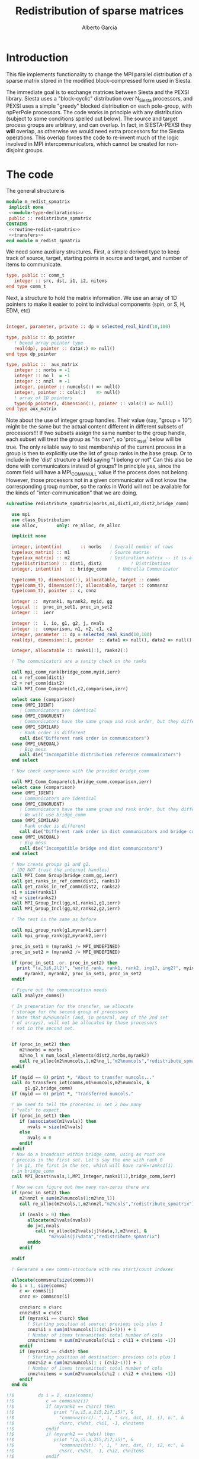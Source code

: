 #+TITLE: Redistribution of sparse matrices
#+AUTHOR: Alberto Garcia

* Introduction

This file implements functionality to change the MPI parallel distribution
of a sparse matrix stored in the modified block-compressed form used
in Siesta.

The immediate goal is to exchange matrices between Siesta and the
PEXSI library. Siesta uses a "block-cyclic" distribution over
N_Siesta processors, and PEXSI uses a simple "greedy" blocked
distribution on each pole-group, with npPerPole processors. The
code works in principle with any distribution (subject to some
conditions spelled out below). The source and target process groups
are arbitrary, and can overlap. In fact, in SIESTA-PEXSI they *will*
overlap, as otherwise we would need extra processors for the Siesta
operations. This overlap forces the code to re-invent much of the
logic involved in MPI intercommunicators, which cannot be created for
non-disjoint groups.

* The code

The general structure is
#+BEGIN_SRC f90 :noweb-ref code-structure
module m_redist_spmatrix
 implicit none
 <<module-type-declarations>>
 public :: redistribute_spmatrix
CONTAINS
 <<routine-redist-spmatrix>>
 <<transfers>>
end module m_redist_spmatrix
#+END_SRC

#+BEGIN_SRC f90 :noweb yes :tangle m_redist_spmatrix.F90 :exports none
! --- Tangled code
<<code-structure>>
! --- End of tangled code
#+END_SRC

We need some auxiliary structures. First, a simple derived type to keep
track of source, target, starting points in source and target, and
number of items to communicate.

#+BEGIN_SRC f90 :noweb-ref module-type-declarations  :type-def:
    type, public :: comm_t
       integer :: src, dst, i1, i2, nitems
    end type comm_t
#+end_src

Next, a structure to hold the matrix information. We use an array of
1D pointers to make it easier to point to individual components (spin, or
S, H, EDM, etc)

#+BEGIN_SRC f90 :noweb-ref module-type-declarations  :type-def:

    integer, parameter, private :: dp = selected_real_kind(10,100)

    type, public :: dp_pointer
       ! boxed array pointer type
       real(dp), pointer :: data(:) => null()
    end type dp_pointer

    type, public ::  aux_matrix
       integer :: norbs = -1
       integer :: no_l  = -1
       integer :: nnzl  = -1
       integer, pointer :: numcols(:) => null()
       integer, pointer :: cols(:)    => null()
       ! array of 1D pointers
       type(dp_pointer), dimension(:), pointer :: vals(:) => null()
    end type aux_matrix
#+END_SRC

Note about the use of integer group handles. Their value (say, "group
= 10") might be the same but the actual content different in different
subsets of processors!!!  If two subsets assign the same number to the
group handle, each subset will treat the group as "its own", so
'proc_in_set' below will be true.  The only reliable way to test
membership of the current process in a group is then to explicitly use
the list of group ranks in the base group.  Or to include in the
'dist' structure a field saying "I belong or not" Can this also be
done with communicators instead of groups? In principle yes, since the
comm field will have a MPI_COMM_NULL value if the process does not
belong.  However, those processors not in a given communicator will
not know the corresponding group number, so the ranks in World will
not be available for the kinds of "inter-communication" that we are
doing.

#+BEGIN_SRC f90 :noweb-ref routine-redist-spmatrix
  subroutine redistribute_spmatrix(norbs,m1,dist1,m2,dist2,bridge_comm)

    use mpi
    use class_Distribution
    use alloc,       only: re_alloc, de_alloc

    implicit none

    integer, intent(in)       :: norbs   ! Overall number of rows
    type(aux_matrix) :: m1               ! Source matrix
    type(aux_matrix) :: m2               ! Destination matrix -- it is allocated
    type(Distribution) :: dist1, dist2           ! Distributions
    integer, intent(in)   :: bridge_comm    ! Umbrella Communicator

    type(comm_t), dimension(:), allocatable, target :: comms
    type(comm_t), dimension(:), allocatable, target :: commsnnz
    type(comm_t), pointer :: c, cnnz

    integer ::  myrank1, myrank2, myid, gg
    logical ::  proc_in_set1, proc_in_set2
    integer ::  ierr

    integer ::  i, io, g1, g2, j, nvals
    integer ::  comparison, n1, n2, c1, c2
    integer, parameter :: dp = selected_real_kind(10,100)
    real(dp), dimension(:), pointer  :: data1 => null(), data2 => null()

    integer, allocatable :: ranks1(:), ranks2(:)

    ! The communicators are a sanity check on the ranks

    call mpi_comm_rank(bridge_comm,myid,ierr)
    c1 = ref_comm(dist1)
    c2 = ref_comm(dist2)
    call MPI_Comm_Compare(c1,c2,comparison,ierr)

    select case (comparison)
    case (MPI_IDENT)
       ! Communicators are identical
    case (MPI_CONGRUENT)
       ! Communicators have the same group and rank order, but they differ in context
    case (MPI_SIMILAR)
       ! Rank order is different
       call die("Different rank order in communicators")
    case (MPI_UNEQUAL)
       ! Big mess
       call die("Incompatible distribution reference communicators")
    end select

    ! Now check congruence with the provided bridge_comm
    
    call MPI_Comm_Compare(c1,bridge_comm,comparison,ierr)
    select case (comparison)
    case (MPI_IDENT)
       ! Communicators are identical
    case (MPI_CONGRUENT)
       ! Communicators have the same group and rank order, but they differ in context
       ! We will use bridge_comm
    case (MPI_SIMILAR)
       ! Rank order is different
       call die("Different rank order in dist communicators and bridge comm")
    case (MPI_UNEQUAL)
       ! Big mess
       call die("Incompatible bridge and dist communicators")
    end select

    ! Now create groups g1 and g2.
    ! (DO NOT trust the internal handles)
    call MPI_Comm_Group(bridge_comm,gg,ierr)
    call get_ranks_in_ref_comm(dist1, ranks1)
    call get_ranks_in_ref_comm(dist2, ranks2)
    n1 = size(ranks1)
    n2 = size(ranks2)
    call MPI_Group_Incl(gg,n1,ranks1,g1,ierr)
    call MPI_Group_Incl(gg,n2,ranks2,g2,ierr)

    ! The rest is the same as before

    call mpi_group_rank(g1,myrank1,ierr)
    call mpi_group_rank(g2,myrank2,ierr)

    proc_in_set1 = (myrank1 /= MPI_UNDEFINED)
    proc_in_set2 = (myrank2 /= MPI_UNDEFINED)

    if (proc_in_set1 .or. proc_in_set2) then
      print "(a,3i6,2l2)", "world_rank, rank1, rank2, ing1?, ing2?", myid,  &
         myrank1, myrank2, proc_in_set1, proc_in_set2
    endif

    ! Figure out the communication needs
    call analyze_comms()

    ! In preparation for the transfer, we allocate
    ! storage for the second group of processors
    ! Note that m2%numcols (and, in general, any of the 2nd set 
    ! of arrays), will not be allocated by those processors
    ! not in the second set.


    if (proc_in_set2) then
       m2%norbs = norbs
       m2%no_l = num_local_elements(dist2,norbs,myrank2)
       call re_alloc(m2%numcols,1,m2%no_l,"m2%numcols","redistribute_spmatrix")
    endif

    if (myid == 0) print *, "About to transfer numcols..."
    call do_transfers_int(comms,m1%numcols,m2%numcols, &
         g1,g2,bridge_comm)
    if (myid == 0) print *, "Transferred numcols."

    ! We need to tell the processes in set 2 how many
    ! "vals" to expect.
    if (proc_in_set1) then
       if (associated(m1%vals)) then
          nvals = size(m1%vals)
       else
          nvals = 0
       endif
    endif
    ! Now do a broadcast within bridge_comm, using as root one
    ! process in the first set. Let's say the one with rank 0
    ! in g1, the first in the set, which will have rank=ranks1(1)
    ! in bridge_comm
    call MPI_Bcast(nvals,1,MPI_Integer,ranks1(1),bridge_comm,ierr)

    ! Now we can figure out how many non-zeros there are
    if (proc_in_set2) then
       m2%nnzl = sum(m2%numcols(1:m2%no_l))
       call re_alloc(m2%cols,1,m2%nnzl,"m2%cols","redistribute_spmatrix")

       if (nvals > 0) then
          allocate(m2%vals(nvals))
          do j=1,nvals
             call re_alloc(m2%vals(j)%data,1,m2%nnzl, &
                  "m2%vals(j)%data","redistribute_spmatrix")
          enddo
       endif

    endif

    ! Generate a new comms-structure with new start/count indexes

    allocate(commsnnz(size(comms)))
    do i = 1, size(comms)
       c => comms(i)
       cnnz => commsnnz(i)

       cnnz%src = c%src
       cnnz%dst = c%dst
       if (myrank1 == c%src) then
          ! Starting position at source: previous cols plus 1
          cnnz%i1 = sum(m1%numcols(1:(c%i1-1))) + 1
          ! Number of items transmitted: total number of cols
          cnnz%nitems = sum(m1%numcols(c%i1 : c%i1 + c%nitems -1))
       endif
       if (myrank2 == c%dst) then
          ! Starting position at destination: previous cols plus 1
          cnnz%i2 = sum(m2%numcols(1 : (c%i2-1))) + 1
          ! Number of items transmitted: total number of cols
          cnnz%nitems = sum(m2%numcols(c%i2 : c%i2 + c%nitems -1))
       endif
    end do

  !!$         do i = 1, size(comms)
  !!$            c => commsnnz(i)
  !!$            if (myrank1 == c%src) then
  !!$               print "(a,i5,a,2i5,2i7,i5)", &
  !!$                 "commnnz(src): ", i, " src, dst, i1, (), n:", &
  !!$                 c%src, c%dst, c%i1, -1, c%nitems
  !!$            endif
  !!$            if (myrank2 == c%dst) then
  !!$               print "(a,i5,a,2i5,2i7,i5)", &
  !!$                 "commnnz(dst): ", i, " src, dst, (), i2, n:", &
  !!$                 c%src, c%dst, -1, c%i2, c%nitems
  !!$            endif
  !!$         enddo

    if (myid == 0) print *, "About to transfer cols..."
    ! Transfer the cols arrays
    call do_transfers_int(commsnnz,m1%cols,m2%cols, &
         g1, g2, bridge_comm)

    if (myid == 0) print *, "About to transfer values..."
    ! Transfer the values arrays
    do j=1, nvals
       if (proc_in_set1) data1 => m1%vals(j)%data
       if (proc_in_set2) data2 => m2%vals(j)%data
       call do_transfers_dp(commsnnz,data1,data2, &
            g1,g2,bridge_comm)
    enddo
    nullify(data1,data2)
    if (myid == 0) print *, "Done transfers."

    deallocate(commsnnz)
    deallocate(comms)
    deallocate(ranks1, ranks2)

    call MPI_group_free(gg,ierr)
    call MPI_group_free(g1,ierr)
    call MPI_group_free(g2,ierr)

  CONTAINS

    <<analyze-comms>>

  end subroutine redistribute_spmatrix
#+END_SRC

The analysis of the needed communications is basically a
classification of the contiguous chunks of orbital data.

#+BEGIN_SRC f90 :noweb-ref analyze-comms

!-----------------------------------------------------
   subroutine analyze_comms()

      integer, allocatable, dimension(:) :: p1, p2, isrc, idst
      integer :: ncomms

      ! To turn on debug printing, set this to .true.
      logical, save :: comms_not_printed = .false. 

      ! Find the communication needs for each orbital
      ! This information is replicated in every processor
      ! (Note that the indexing functions are able to find
      !  out the information for any processor. For the
      ! block-cyclic and "pexsi" distributions, this is quite
      ! easy. For others, the underlying indexing arrays might
      ! be large...)

      ! It might not be necessary to have this in memory. It 
      ! can be done on the fly
      allocate(p1(norbs),p2(norbs),isrc(norbs),idst(norbs))

!      if (myid == 0) then
!         write(6,"(5a10)") "Orb", "p1", "i1", "p2", "i2"
!      endif
      do io = 1, norbs
         p1(io) = node_handling_element(dist1,io)
         p2(io) = node_handling_element(dist2,io)
         isrc(io) = index_global_to_local(dist1,io,p1(io))
         idst(io) = index_global_to_local(dist2,io,p2(io))
!         if (myid == 0) then
!            if ((norbs < 1000) .or. (mod(io,12) == 0)) then
!               write(6,"(5i10)") io, p1(io), isrc(io), p2(io), idst(io)
!            endif
!        endif
      enddo

      ! Aggregate communications
      ! First pass: find out how many there are, on the basis
      ! of groups of orbitals that share the same source and
      ! destination. Due to the form of the distributions, the
      ! local indexes are also correlative in that case, so we
      ! only need to check for p1 and p2. (Check whether this
      ! applies to every possible distribution...)

      ncomms = 1
      do io = 2, norbs
         if ((p1(io) /= p1(io-1)) .or. (p2(io) /= p2(io-1))) then
            ncomms = ncomms + 1
         else
            !
         endif
      enddo

      allocate(comms(ncomms))

      ! Second pass: Fill in the data structures
      ncomms = 1
      c => comms(ncomms)
      io = 1
      c%src = p1(io)
      c%dst = p2(io)
      c%i1  = isrc(io)
      c%i2  = idst(io)
      c%nitems = 1
      do io = 2, norbs
         if ((p1(io) /= p1(io-1)) .or. (p2(io) /= p2(io-1))) then
            ! end of group -- new communication
            ncomms = ncomms + 1
            c => comms(ncomms)
            c%src = p1(io)
            c%dst = p2(io)
            c%i1  = isrc(io)
            c%i2  = idst(io)
            c%nitems = 1
         else
            ! we stay in the same communication
            c%nitems = c%nitems + 1
         endif
      enddo

      if (myid == 0 .and. comms_not_printed) then
         do i = 1, ncomms
            c => comms(i)
            write(6,"(a,i5,a,2i5,2i7,i5)"), &
                 "comm: ", i, " src, dst, i1, i2, n:", &
                 c%src, c%dst, c%i1, c%i2, c%nitems
         enddo
         comms_not_printed = .false.
      endif

      deallocate(p1,p2,isrc,idst)

    end subroutine analyze_comms
#+END_SRC

The actual data transfer is done on the basis of the communication
pattern. The scheme chosen is non-blocking communications. It seems to
work well, but it could be changed if needed.

#+BEGIN_SRC f90 :noweb-ref transfers
!--------------------------------------------------
   subroutine do_transfers_int(comms,data1,data2,g1,g2,bridge_comm)

     use mpi
     type(comm_t), intent(in), target     :: comms(:)
     integer, dimension(:), pointer  :: data1
     integer, dimension(:), pointer  :: data2
     integer, intent(in)                :: g1
     integer, intent(in)                :: g2
     integer, intent(in)                :: bridge_comm

     integer                 :: basegroup, nsize1, nsize2, ierr
     integer, allocatable    :: comm_rank1(:), comm_rank2(:)


     integer :: ncomms
     integer :: i
     integer :: nrecvs_local, nsends_local
     integer, allocatable :: statuses(:,:), local_reqR(:), local_reqS(:)
     integer :: src_in_comm, dst_in_comm
     integer :: myrank1, myrank2, myrank
     type(comm_t), pointer :: c


      ! Find the rank correspondences, in case
      ! there is implicit renumbering at the time of group creation

      call  MPI_Comm_group( bridge_comm, basegroup, ierr )
      call  MPI_Comm_Rank( bridge_comm, myrank, ierr )

      call  MPI_Group_Size( g1, nsize1, ierr )
      call  MPI_Group_Size( g2, nsize2, ierr )

      allocate(comm_rank1(0:nsize1-1))
      call MPI_Group_translate_ranks( g1, nsize1, (/ (i,i=0,nsize1-1) /), &
                                      basegroup, comm_rank1, ierr )
!      print "(i4,a,10i3)", myrank, ":Ranks of g1 in base group:", comm_rank1

      allocate(comm_rank2(0:nsize2-1))
      call MPI_Group_translate_ranks( g2, nsize2, (/ (i,i=0,nsize2-1) /), &
                                      basegroup, comm_rank2, ierr )
!      print "(i4,a,10i3)", myrank,":Ranks of g2 in base group:", comm_rank2

      call mpi_group_rank(g1,myrank1,ierr)
      call mpi_group_rank(g2,myrank2,ierr)
      
!      print "(i4,a,2i6)", myrank,": Ranks in g1 and g2: ", myrank1, myrank2
!      print "(i4,a,2i3)", myrank,": g1 and g2: ", g1, g2


      ! Do the actual transfers. 
      ! This version with non-blocking communications

     ncomms = size(comms)

      ! Some bookkeeping for the requests
      nrecvs_local = 0
      nsends_local = 0
      do i=1,ncomms
         c => comms(i)
         if (myrank2 == c%dst) then
            nrecvs_local = nrecvs_local + 1
         endif
         if (myrank1 == c%src) then
            nsends_local = nsends_local + 1
         endif
      enddo
      allocate(local_reqR(nrecvs_local))
      allocate(local_reqS(nsends_local))
      allocate(statuses(mpi_status_size,nrecvs_local))

      ! First, post the receives
      nrecvs_local = 0
      do i=1,ncomms
         c => comms(i)
         if (myrank2 == c%dst) then
            nrecvs_local = nrecvs_local + 1
            src_in_comm = comm_rank1(c%src)
            call MPI_irecv(data2(c%i2),c%nitems,MPI_integer,src_in_comm, &
                           i,bridge_comm,local_reqR(nrecvs_local),ierr)
         endif
      enddo

      ! Post the sends
      nsends_local = 0
      do i=1,ncomms
         c => comms(i)
         if (myrank1 == c%src) then
            nsends_local = nsends_local + 1
            dst_in_comm = comm_rank2(c%dst)
            call MPI_isend(data1(c%i1),c%nitems,MPI_integer,dst_in_comm, &
                        i,bridge_comm,local_reqS(nsends_local),ierr)
         endif
      enddo

      ! A former loop of waits can be substituted by a "waitall",
      ! with every processor keeping track of the actual number of 
      ! requests in which it is involved.

      ! Should we wait also on the sends?

      call MPI_waitall(nrecvs_local, local_reqR, statuses, ierr)


      ! This barrier is needed, I think
      call MPI_Barrier(bridge_comm,ierr)

      deallocate(local_reqR, local_reqS, statuses)

    end subroutine do_transfers_int

!--------------------------------------------------
   subroutine do_transfers_dp(comms,data1,data2,g1,g2,bridge_comm)

     use mpi
     integer, parameter :: dp = selected_real_kind(10,100)

     type(comm_t), intent(in), target     :: comms(:)
     real(dp), dimension(:), pointer :: data1
     real(dp), dimension(:), pointer :: data2
     integer, intent(in)                :: g1
     integer, intent(in)                :: g2
     integer, intent(in)                :: bridge_comm

     integer                 :: basegroup, nsize1, nsize2, ierr
     integer, allocatable    :: comm_rank1(:), comm_rank2(:)


     integer :: ncomms
     integer :: i
     integer :: nrecvs_local, nsends_local
     integer, allocatable :: statuses(:,:), local_reqR(:), local_reqS(:)
     integer :: src_in_comm, dst_in_comm
     integer :: myrank1, myrank2, myid
     type(comm_t), pointer :: c

     call  MPI_Comm_Rank( bridge_comm, myid, ierr )
!     print *, "Entering transfer_dp"
!     print *, "rank, Associated data1: ", myid, associated(data1)
!     print *, "rank, Associated data2: ", myid, associated(data2)

      ! Find the rank correspondences, in case
      ! there is implicit renumbering at the time of group creation

      call  MPI_Comm_group( bridge_comm, basegroup, ierr )
      call  MPI_Group_Size( g1, nsize1, ierr )
      call  MPI_Group_Size( g2, nsize2, ierr )
      allocate(comm_rank1(0:nsize1-1))
      call MPI_Group_translate_ranks( g1, nsize1, (/ (i,i=0,nsize1-1) /), &
                                      basegroup, comm_rank1, ierr )
!      print "(a,10i3)", "Ranks of g1 in base group:", comm_rank1
      allocate(comm_rank2(0:nsize2-1))
      call MPI_Group_translate_ranks( g2, nsize2, (/ (i,i=0,nsize2-1) /), &
                                      basegroup, comm_rank2, ierr )
!      print "(a,10i3)", "Ranks of g2 in base group:", comm_rank2

      call mpi_group_rank(g1,myrank1,ierr)
      call mpi_group_rank(g2,myrank2,ierr)

      ! Do the actual transfers. 
      ! This version with non-blocking communications

     ncomms = size(comms)

      ! Some bookkeeping for the requests
      nrecvs_local = 0
      nsends_local = 0
      do i=1,ncomms
         c => comms(i)
         if (myrank2 == c%dst) then
            nrecvs_local = nrecvs_local + 1
         endif
         if (myrank1 == c%src) then
            nsends_local = nsends_local + 1
         endif
      enddo
      allocate(local_reqR(nrecvs_local))
      allocate(local_reqS(nsends_local))
      allocate(statuses(mpi_status_size,nrecvs_local))

      ! First, post the receives
      nrecvs_local = 0
      do i=1,ncomms
         c => comms(i)
         if (myrank2 == c%dst) then
            nrecvs_local = nrecvs_local + 1
            src_in_comm = comm_rank1(c%src)
            call MPI_irecv(data2(c%i2),c%nitems,MPI_Double_Precision,src_in_comm, &
                           i,bridge_comm,local_reqR(nrecvs_local),ierr)
         endif
      enddo

      ! Post the sends
      nsends_local = 0
      do i=1,ncomms
         c => comms(i)
         if (myrank1 == c%src) then
            nsends_local = nsends_local + 1
            dst_in_comm = comm_rank2(c%dst)
            call MPI_isend(data1(c%i1),c%nitems,MPI_Double_Precision,dst_in_comm, &
                        i,bridge_comm,local_reqS(nsends_local),ierr)
         endif
      enddo

      ! A former loop of waits can be substituted by a "waitall",
      ! with every processor keeping track of the actual number of 
      ! requests in which it is involved.

      ! Should we wait also on the sends?

      call MPI_waitall(nrecvs_local, local_reqR, statuses, ierr)


      ! This barrier is needed, I think
      call MPI_Barrier(bridge_comm,ierr)

      deallocate(local_reqR, local_reqS, statuses)

    end subroutine do_transfers_dp
#+END_SRC

